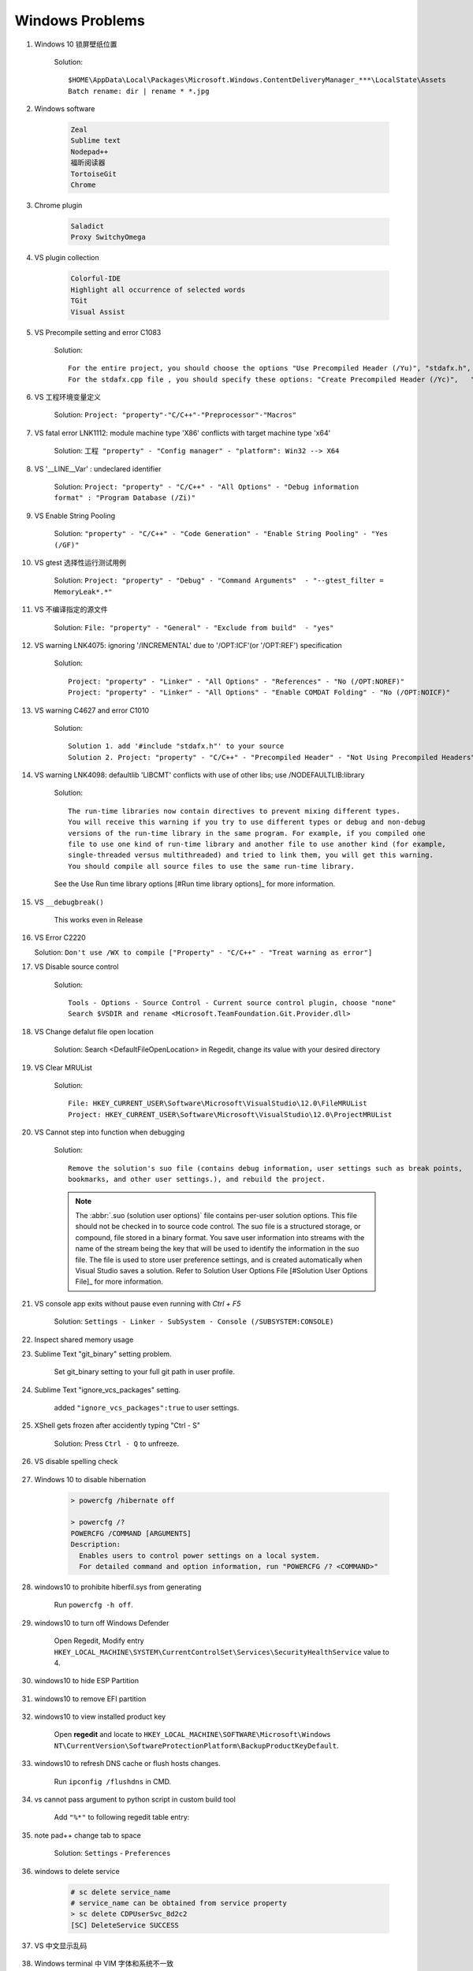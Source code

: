 ****************
Windows Problems
****************

#. Windows 10 锁屏壁纸位置

    Solution::

        $HOME\AppData\Local\Packages\Microsoft.Windows.ContentDeliveryManager_***\LocalState\Assets
        Batch rename: dir | rename * *.jpg

#. Windows software

    .. code-block:: none

        Zeal
        Sublime text
        Nodepad++
        福昕阅读器
        TortoiseGit
        Chrome

#. Chrome plugin

    .. code-block:: none

        Saladict
        Proxy SwitchyOmega

#. VS plugin collection

    .. code-block:: none

        Colorful-IDE
        Highlight all occurrence of selected words
        TGit
        Visual Assist

#. VS Precompile setting and error C1083

    Solution::

        For the entire project, you should choose the options "Use Precompiled Header (/Yu)", "stdafx.h", "$(IntDir)\$(TargetName).pch".
        For the stdafx.cpp file , you should specify these options: "Create Precompiled Header (/Yc)",   "stdafx.h", "$(IntDir)\$(TargetName).pch".

#. VS 工程环境变量定义

    Solution: ``Project: "property"-"C/C++"-"Preprocessor"-"Macros"``

#. VS fatal error LNK1112: module machine type 'X86' conflicts with target machine type 'x64'

    Solution: ``工程 "property" - "Config manager" - "platform": Win32 --> X64``

#. VS '__LINE__Var' : undeclared identifier

    Solution: ``Project: "property" - "C/C++" - "All Options" - "Debug information format" : "Program Database (/Zi)"``

#. VS Enable String Pooling

    Solution: ``"property" - "C/C++" - "Code Generation" - "Enable String Pooling" - "Yes (/GF)"``

#. VS gtest 选择性运行测试用例

    Solution: ``Project: "property" - "Debug" - "Command Arguments"  - "--gtest_filter = MemoryLeak*.*"``

#. VS 不编译指定的源文件

    Solution: ``File: "property" - "General" - "Exclude from build"  - "yes"``

#. VS warning LNK4075: ignoring '/INCREMENTAL' due to '/OPT:ICF'(or '/OPT:REF') specification

    Solution::

        Project: "property" - "Linker" - "All Options" - "References" - "No (/OPT:NOREF)"
        Project: "property" - "Linker" - "All Options" - "Enable COMDAT Folding" - "No (/OPT:NOICF)"

#. VS warning C4627 and error C1010

    Solution::

        Solution 1. add '#include "stdafx.h"' to your source
        Solution 2. Project: "property" - "C/C++" - "Precompiled Header" - "Not Using Precompiled Headers"

#. VS warning LNK4098: defaultlib 'LIBCMT' conflicts with use of other libs; use /NODEFAULTLIB:library

    Solution::

        The run-time libraries now contain directives to prevent mixing different types.
        You will receive this warning if you try to use different types or debug and non-debug
        versions of the run-time library in the same program. For example, if you compiled one
        file to use one kind of run-time library and another file to use another kind (for example,
        single-threaded versus multithreaded) and tried to link them, you will get this warning.
        You should compile all source files to use the same run-time library.

    See the Use Run time library options [#Run time library options]_ for more information.

#. VS ``__debugbreak()``

    This works even in Release

#. VS Error C2220

   Solution: ``Don't use /WX to compile ["Property" - "C/C++" - "Treat warning as error"]``

#. VS Disable source control

    Solution::

        Tools - Options - Source Control - Current source control plugin, choose "none"
        Search $VSDIR and rename <Microsoft.TeamFoundation.Git.Provider.dll>

#. VS Change defalut file open location

    Solution: Search <DefaultFileOpenLocation> in Regedit, change its value with your desired directory

#. VS Clear MRUList

    Solution::

        File: HKEY_CURRENT_USER\Software\Microsoft\VisualStudio\12.0\FileMRUList
        Project: HKEY_CURRENT_USER\Software\Microsoft\VisualStudio\12.0\ProjectMRUList

#. VS Cannot step into function when debugging

    Solution::

        Remove the solution's suo file (contains debug information, user settings such as break points,
        bookmarks, and other user settings.), and rebuild the project.

    .. note::

        The :abbr:`.suo (solution user options)` file contains per-user solution options.
        This file should not be checked in to source code control. The suo file is a structured storage,
        or compound, file stored in a binary format. You save user information into streams with the name
        of the stream being the key that will be used to identify the information in the suo file. The file
        is used to store user preference settings, and is created automatically when Visual Studio saves
        a solution. Refer to Solution User Options File [#Solution User Options File]_ for more information.

#. VS console app exits without pause even running with `Ctrl + F5`

    Solution: ``Settings - Linker - SubSystem - Console (/SUBSYSTEM:CONSOLE)``

#. Inspect shared memory usage

   .. image:: images/windows_view_shared_memory_usage.png

#. Sublime Text "git_binary" setting problem.

    .. image:: images/sublime_text_git_binary_setting.png

    Set git_binary setting to your full git path in user profile.

#. Sublime Text "ignore_vcs_packages" setting.

    .. image:: images/sublime_ignore_vcs_packages_error.png

    added ``"ignore_vcs_packages":true`` to user settings.

#. XShell gets frozen after accidently typing "Ctrl - S"

    Solution: Press ``Ctrl - Q`` to unfreeze.

#. VS disable spelling check

    .. image:: images/disable_spelling_check.png

#. Windows 10 to disable hibernation

    .. code-block:: none

        > powercfg /hibernate off

        > powercfg /?
        POWERCFG /COMMAND [ARGUMENTS]
        Description:
          Enables users to control power settings on a local system.
          For detailed command and option information, run "POWERCFG /? <COMMAND>"

#. windows10 to prohibite hiberfil.sys from generating

    Run ``powercfg -h off``.

#. windows10 to turn off Windows Defender

    Open Regedit, Modify entry ``HKEY_LOCAL_MACHINE\SYSTEM\CurrentControlSet\Services\SecurityHealthService`` value to 4.

#. windows10 to hide ESP Partition

    .. image:: images/remove_esp_partition.PNG

#. windows10 to remove EFI partition

    .. image:: images/clean_efi_partition.PNG

#. windows10 to view installed product key

    Open **regedit** and locate to
    ``HKEY_LOCAL_MACHINE\SOFTWARE\Microsoft\Windows NT\CurrentVersion\SoftwareProtectionPlatform\BackupProductKeyDefault``.

#. windows10 to refresh DNS cache or flush hosts changes.

    Run ``ipconfig /flushdns`` in CMD.

#. vs cannot pass argument to python script in custom build tool

    Add ``"%*"`` to following regedit table entry:

    .. image:: images/vs_py_argument_passing_custom_build_tool_01.jpg
    .. image:: images/vs_py_argument_passing_custom_build_tool_02.jpg

#. note pad++ change tab to space

    Solution: ``Settings`` - ``Preferences``

    .. image:: images/note_pad_tab_to_space_01.jpg
    .. image:: images/note_pad_tab_to_space_02.jpg

#. windows to delete service

    .. code-block:: sh

        # sc delete service_name
        # service_name can be obtained from service property
        > sc delete CDPUserSvc_8d2c2
        [SC] DeleteService SUCCESS

#. VS 中文显示乱码

    .. image:: images/vs_chiness_display_solution.png

#. Windows terminal 中 VIM 字体和系统不一致

   Solution: Install ``Microsoft YaHei Mono.ttf`` font

.. rubric:: Footnotes

.. [#] `Run time library options <https://msdn.microsoft.com/en-us/library/aa267384(v=vs.60).aspx>`_
.. [#] `Solution User Options File <https://docs.microsoft.com/en-us/visualstudio/extensibility/internals/solution-user-options-dot-suo-file?view=vs-2017>`_

